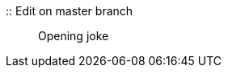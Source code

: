 :: Edit on master branch ::
Opening joke
[Test fetch]
[Add a new line for push test]
[Add a new line for pull test]
[Add a new line for fetch test]
[Add a message for merge test]
[Chapter two]
[Spacing]
